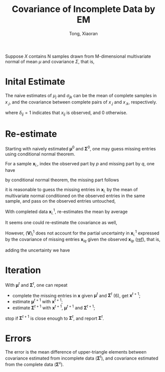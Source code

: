 #+AUTHOR: Tong, Xiaoran
#+TITLE: Covariance of Incomplete Data by EM
#+PROPERTY: eval:no
#+OPTIONS: ^{}

Suppose $X$ contains N samples  drawn from M-dimensional multivariate normal of
mean $\mu$ and covariance $\Sigma$, that is,
\begin{equation}
x_{i.} \sim \mathcal{N}(
       \boldsymbol{\mu}, \boldsymbol{\Sigma}), \quad i=1 \dots N
\end{equation}

* Inital Estimate
The naive  estimates of $\mu_j$ and  $\sigma_{jk}$ can be the  mean of complete
samples in $x_{.j}$, and the covariance  between complete pairs of $x_{.j}$ and
$x_{.k}$, respectively.

\begin{equation}
	\mu_j^0 = \frac{\sum_i\delta_{ij} x_{ij}}{\sum_i{\delta_{ij}}},
	\quad j = 1 \dots M
\end{equation}
where $\delta_{ij} = 1$ indicates that $x_{ij}$ is observed, and 0 otherwise.

\begin{equation}
\begin{split}
\sigma_{jk}^0  =& \frac{\sum_i \delta_{ij}(x_{ij} - \bar{x}_{jk})
	     		     \delta_{ik}(x_{ik} - \bar{x}_{kj})}
		     {\sum_i \delta_{ij}\delta_{ik}},
		     \quad j = 1 \dots M \\
\bar{x}_{jk} =& \frac{\sum_i\delta_{ij} x_{ij} \delta_{ik}}
	     	     {\sum_i\delta_{ij}\delta_{ik}} \\
\bar{x}_{kj} =& \frac{\sum_i\delta_{ik} x_{ik} \delta_{ij}}
	     	     {\sum_i\delta_{ik}\delta_{ij}}
\end{split}
\end{equation}

* Re-estimate
Starting with  naively estimated $\boldsymbol{\mu}^0$  and $\boldsymbol{\Sigma}^0$,
one may guess  missing entries using conditional normal theorem. 

For a sample $\boldsymbol{x}_{i.}$, index the  observed part by $p$ and missing
part by $q$, one have
\begin{equation}
\textrm{permute}(\boldsymbol{x}_{i.}) = 
\left[\begin{array}{c}
	\boldsymbol{x}_{ip} \\
	\boldsymbol{x}_{iq}
\end{array}\right] \sim
		   \mathcal{N}
		   \left(
			\left[\begin{array}{c}
			\boldsymbol{\mu}_p^0 \\
			\boldsymbol{\mu}_q^0
		   	\end{array}\right],
			\left[\begin{array}{cc}
			\boldsymbol{\Sigma}_{pp}^0 & \boldsymbol{\Sigma}_{pq}^0 \\
			\boldsymbol{\Sigma}_{qp}^0 & \boldsymbol{\Sigma}_{qq}^0
		   	\end{array}\right]
		   \right);
\end{equation}
by conditional normal theorem, the missing part follows
<<eqn:cmn>>
\begin{equation}
\boldsymbol{x}_{iq} \sim
   \mathcal{N}\left(
	\boldsymbol{\mu}_q^0       | \boldsymbol{x}_{ip},
	\boldsymbol{\Sigma}_{qq}^0 | \boldsymbol{x}_{ip}\right)
\end{equation}
it is reasonable  to guess the missing entries in  $\boldsymbol{x}_{i.}$ by the
mean of  multivariate normal conditioned  on the  observed entries in  the same
sample, and pass on the observed entries untouched,
\begin{equation}
\begin{split}
\boldsymbol{x}_{ip}^1
	 &= \boldsymbol{x}_{ip}; \\
\boldsymbol{x}_{iq}^1
	&= \boldsymbol{\mu}_q^0 | \boldsymbol{x}_{ip}
	 = \boldsymbol{\mu}_q^0 + 
	   \boldsymbol{\Sigma}_{qp}^0
	   (\boldsymbol{\Sigma}_{pp}^0)^{-1}
	   (\boldsymbol{x}_{ip} - \boldsymbol{\mu}_p^0)
\end{split}
\end{equation}

With completed data $\boldsymbol{x}_{i.}^1$, re-estimates the mean by average
\begin{equation}
	\boldsymbol{\mu}^1 = \frac{\sum_i\boldsymbol{x}_{i.}^1}{N}
\end{equation}
It seems one could re-estimate the covariance as well,
\begin{align}
\boldsymbol{V}^1
	&= \frac{1}{N}\sum_i(\boldsymbol{V})_i^1
	 = \frac{1}{N}\sum_i
		 (\boldsymbol{x}_{i.}^1 - \boldsymbol{\mu}^1)'
		 (\boldsymbol{x}_{i.}^1 - \boldsymbol{\mu}^1); \\
\end{align}
However, $(\boldsymbol{V})_i^1$ does not account for the partial uncertainty in
$\boldsymbol{x}_{i.}^1$  expressed   by  the  covariance  of   missing  entries
$\boldsymbol{x}_{iq}$ given the observed $\boldsymbol{x}_{ip}$ ([[eqn:cmn][ref]]), that is,
\begin{align}
\begin{split}
\textrm{permute}(\boldsymbol{W})_i^1 
	&= \left[\begin{array}{cc}
	   \boldsymbol{0} & \boldsymbol{0} \\
	   \boldsymbol{0} & (\boldsymbol{W}_{qq})_i^1
   	\end{array}\right] \\
(\boldsymbol{W}_{qq})_i^1
	&= \boldsymbol{\Sigma}_{qq}^0 | \boldsymbol{x}_{ip}
	 = \boldsymbol{\Sigma}_{qq}^0 - \boldsymbol{\Sigma}_{qp}^0
	   (\boldsymbol{\Sigma}_{pp}^0)^{-1} \boldsymbol{\Sigma}_{qp}^0;
\end{split}
\end{align}
adding the uncertainty we have
\begin{equation}
\begin{split}
\boldsymbol{\Sigma}^1
	&= \frac{1}{N}\sum_i(\boldsymbol{\Sigma})_i^1
	 = \frac{1}{N}\sum_i(\boldsymbol{V})_i^1 + (\boldsymbol{W})_i^1
\end{split}
\end{equation}

* Iteration
With $\boldsymbol{\mu}^t$ and $\boldsymbol{\Sigma}^t$, one can repeat
  - complete the missing entries in $\boldsymbol{x}$ given $\boldsymbol{\mu}^t$
    and $\boldsymbol{\Sigma}^t$ (6), get $\boldsymbol{x}^{t+1}$;
  - estimate $\boldsymbol{\mu}^{t+1}$    with
    $\boldsymbol{x}^{t+1}$;
  - estimate $\boldsymbol{\Sigma}^{t+1}$ with
    $\boldsymbol{x}^{t+1}$, $\boldsymbol{\mu}^{t+1}$ and
    $\boldsymbol{\Sigma}^{t+1}$;
stop if $\boldsymbol{\Sigma}^{t+1}$ is close enough to $\boldsymbol{\Sigma}^t$,
and report $\boldsymbol{\Sigma}^t$.

* Errors
The error is the mean  difference of upper-triangle elements between covariance
estimated  from  incomplete   data  ($\boldsymbol{\Sigma}^t$),  and  covariance
estimated from the complete data ($\boldsymbol{\Sigma}^x$).
\begin{equation}
\begin{split}
\mu_j^x &= \frac{1}{N} \sum_i x_{ij},
	 \quad j = 1 \dots M \\
\sigma_{jk}^x
	&= \frac{1}{N} \sum_i (x_{ij} - \mu_j)(x_{ik} - \mu_k),
	 \quad k = 1 \dots M \\
\textrm{err}
	&= \sum_{j \le k} |\sigma_{jk}^x - \sigma_{jk}^t| \\
\end{split}
\end{equation}

